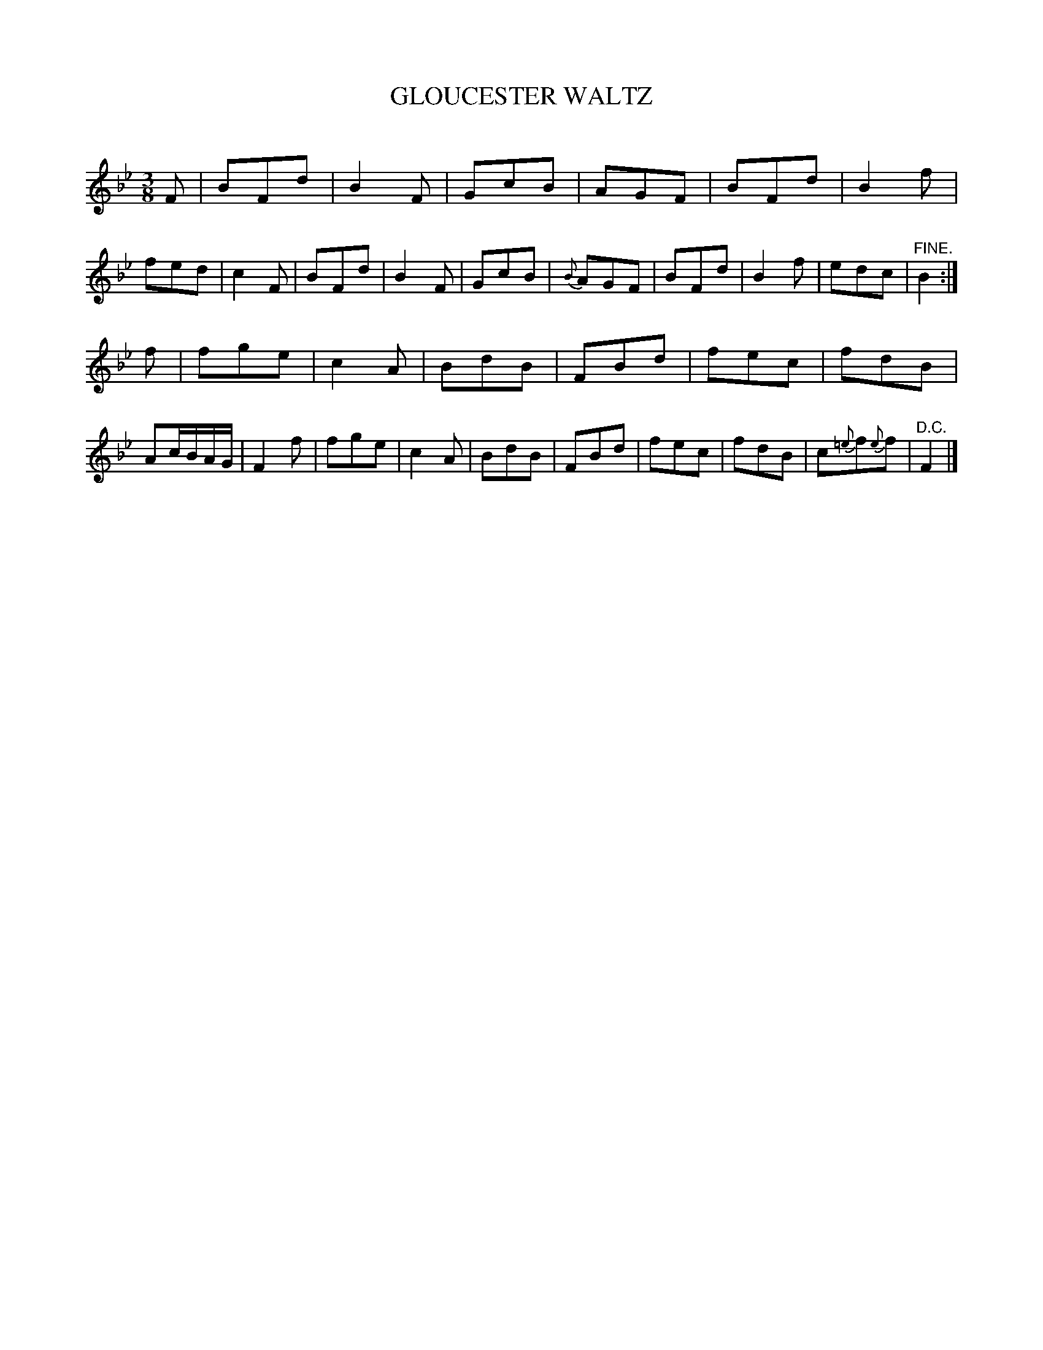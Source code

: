 X: 30161
T: GLOUCESTER WALTZ
C:
%R: waltz
B: Elias Howe "The Musician's Companion" Part 3 1844 p.16 #1
S: http://imslp.org/wiki/The_Musician's_Companion_(Howe,_Elias)
S: https://archive.org/stream/firstthirdpartof03howe/#page/66/mode/1up
Z: 2016 John Chambers <jc:trillian.mit.edu>
M: 3/8
L: 1/8
K: Bb
% - - - - - - - - - - - - - - - - - - - - - - - - -
F |\
BFd | B2F | GcB | AGF |\
BFd | B2f | fed | c2F |\
BFd | B2F | GcB | {B}AGF |\
BFd | B2f | edc | "^FINE."B2 :|
f |\
fge | c2A | BdB | FBd |\
fec | fdB | Ac/B/A/G/ | F2 f |\
fge | c2A | BdB | FBd |\
fec | fdB | c{=e}f{e}f | "^D.C."F2 |]
% - - - - - - - - - - - - - - - - - - - - - - - - -
